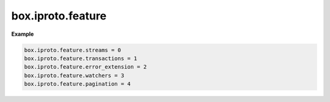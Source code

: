 ..  _reference_lua-box_iproto_feature:

box.iproto.feature
==================

..  module:: box.iproto

    ..  data:: feature

        The ``box.iproto.feature`` namespace contains the IPROTO protocol features supported by the server.
        Each feature is mapped to its corresponding code.
        Learn more: :ref:`IPROTO_FEATURES <internals-iproto-keys-features>`.

        The features in the namespace are written

        *   in the lower case
        *   without the ``IPROTO_FEATURE_`` prefix

        Available features:

        ..  list-table::
            :header-rows: 1
            :widths: 40 20 40

            *   -   Exported feature
                -   IPROTO protocol feature
                -   Code
                -   Description

            *   -   streams
                -   :ref:`IPROTO_FEATURE_STREAMS <internals-iproto-keys-features>`
                -   0
                -   :ref:`Stream <box_protocol-iproto_stream_id>` support

            *   -   transactions
                -   :ref:`IPROTO_SYNC <internals-iproto-keys-sync>`
                -   1
                -   Transaction support

            *   -   error_extension
                -   :ref:`IPROTO_FEATURE_ERROR_EXTENSION <internals-iproto-keys-features>`
                -   2
                -   :ref:`MP_ERROR <msgpack_ext-error>` MsgPack extension support

            *   -   watchers
                -   :ref:`IPROTO_FEATURE_WATCHERS <internals-iproto-keys-features>`
                -   3
                -   Remote watchers support ( see :ref:`IPROTO_WATCH <box_protocol-watch>`,
                    :ref:`IPROTO_UNWATCH <box_protocol-unwatch>`, and :ref:`IPROTO_EVENT <box_protocol-event>`)

            *   -   pagination
                -   :ref:`IPROTO_FEATURE_PAGINATION <internals-iproto-keys-features>`
                -   4
                -   Pagination support


**Example**

..  code-block:: lua

    box.iproto.feature.streams = 0
    box.iproto.feature.transactions = 1
    box.iproto.feature.error_extension = 2
    box.iproto.feature.watchers = 3
    box.iproto.feature.pagination = 4
